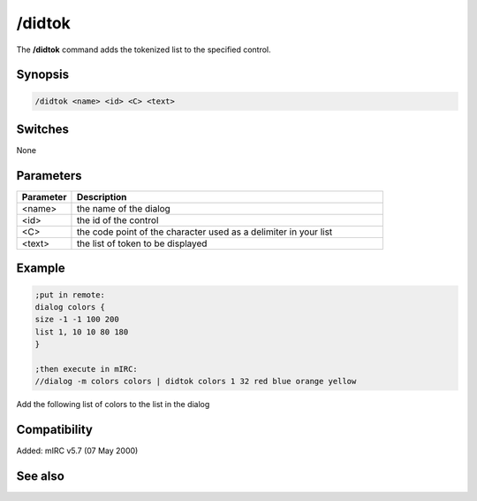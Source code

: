 /didtok
=======

The **/didtok** command adds the tokenized list to the specified control.

Synopsis
--------

.. code:: text

    /didtok <name> <id> <C> <text>

Switches
--------

None

Parameters
----------

.. list-table::
    :widths: 15 85
    :header-rows: 1

    * - Parameter
      - Description
    * - <name>
      - the name of the dialog
    * - <id>
      - the id of the control
    * - <C>
      - the code point of the character used as a delimiter in your list
    * - <text>
      - the list of token to be displayed

Example
-------

.. code:: text

    ;put in remote:
    dialog colors {
    size -1 -1 100 200
    list 1, 10 10 80 180
    }

    ;then execute in mIRC:
    //dialog -m colors colors | didtok colors 1 32 red blue orange yellow

Add the following list of colors to the list in the dialog

Compatibility
-------------

Added: mIRC v5.7 (07 May 2000)

See also
--------

.. hlist::
    :columns: 4

    * :doc:`$didtok </identifiers/didtok>`
    * :doc:`$did </identifiers/did>`
    * :doc:`$dialog </identifiers/dialog>`
    * :doc:`$didwm </identifiers/didwm>`
    * :doc:`$didreg </identifiers/didreg>`
    * :doc:`/dialog </commands/dialog>`
    * :doc:`/did </commands/did>`
